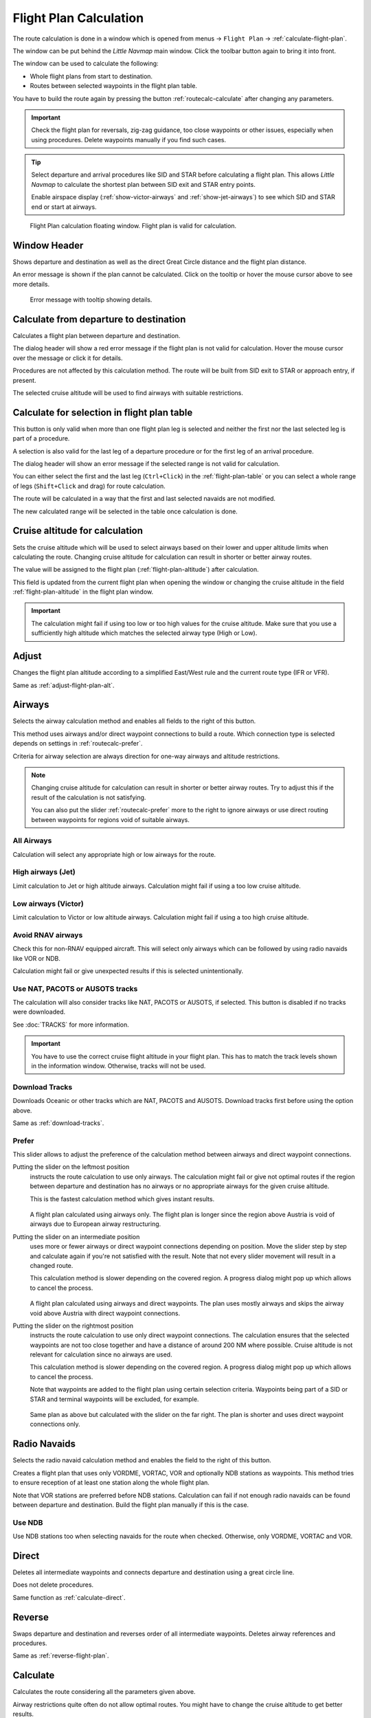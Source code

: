 |Calculate  Flight Plan| Flight Plan Calculation
----------------------------------------------------

The route calculation is done in a window which is opened from
menus -> ``Flight Plan`` -> :ref:`calculate-flight-plan`.

The window can be put behind the *Little Navmap* main window. Click the toolbar button
|Calculate  Flight Plan| again to bring it into front.

The window can be used to calculate the following:

-  Whole flight plans from start to destination.
-  Routes between selected waypoints in the flight plan table.

You have to build the route again by pressing the button :ref:`routecalc-calculate` after changing any parameters.

.. important::

  Check the flight plan for reversals, zig-zag guidance, too close waypoints or other issues,
  especially when using procedures. Delete waypoints manually if you find such cases.

.. tip::

  Select departure and arrival procedures like SID and STAR before calculating a flight plan.
  This allows *Little Navmap* to calculate the shortest plan between SID exit and STAR entry points.

  Enable airspace display (:ref:`show-victor-airways` and :ref:`show-jet-airways`) to see which SID and STAR
  end or start at airways.

.. figure:: ../images/routecalc.jpg

  Flight Plan calculation floating window. Flight plan is valid for calculation.

Window Header
~~~~~~~~~~~~~~~~~~~~~~~~~~~~~~~~~~~~~~

Shows departure and destination as well as the direct Great Circle distance and the flight plan distance.

An error message is shown if the plan cannot be calculated.
Click on the tooltip or hover the mouse cursor above to see more details.

.. figure:: ../images/routecalc_error.jpg

  Error message with tooltip showing details.

.. _routecalc-departure-to-destination:

Calculate from departure to destination
~~~~~~~~~~~~~~~~~~~~~~~~~~~~~~~~~~~~~~~~

Calculates a flight plan between departure and destination.

The dialog header will show a red error message if the flight plan is not valid for calculation.
Hover the mouse cursor over the message or click it for details.

Procedures are not affected by this calculation method. The route will be built from SID exit to
STAR or approach entry, if present.

The selected cruise altitude will be used to find airways with suitable restrictions.

.. _routecalc-selection:

Calculate for selection in flight plan table
~~~~~~~~~~~~~~~~~~~~~~~~~~~~~~~~~~~~~~~~~~~~~

This button is only valid when more than one flight plan leg is selected
and neither the first nor the last selected leg is part of a procedure.

A selection is also valid for the last leg of a departure procedure or for the first leg of an arrival procedure.

The dialog header will show an error message if the selected range is not valid for calculation.

You can either select the first and the last leg (``Ctrl+Click``) in the :ref:`flight-plan-table`
or you can select a whole range of legs (``Shift+Click`` and drag) for route calculation.

The route will be calculated in a way that the first and last selected navaids are not modified.

The new calculated range will be selected in the table once calculation is done.

.. _routecalc-cruise-alt:

Cruise altitude for calculation
~~~~~~~~~~~~~~~~~~~~~~~~~~~~~~~~~~~~~~~~~~~~~

Sets the cruise altitude which will be used to select airways based on their lower and
upper altitude limits when calculating the route.
Changing cruise altitude for calculation can result in shorter or better airway routes.

The value will be assigned to the flight plan (:ref:`flight-plan-altitude`) after calculation.

This field is updated from the current flight plan when opening the window or changing the cruise altitude in the field
:ref:`flight-plan-altitude` in the flight plan window.

.. important::

  The calculation might fail if using too low or too high values for the cruise altitude. Make sure that you use a
  sufficiently high altitude which matches the selected airway type (High or Low).

.. _routecalc-adjust:

Adjust
~~~~~~~~~~~~~~~~~~~~~~~~~~~~~~~~~~~~~~~~~~~~~

Changes the flight plan altitude according to a simplified East/West
rule and the current route type (IFR or VFR).

Same as :ref:`adjust-flight-plan-alt`.

.. _routecalc-airways:

Airways
~~~~~~~~~~~~~~~~~~~~~~~~~~~~~~~~~~~~~~~~~~~~~

Selects the airway calculation method and enables all fields to the right of this button.

This method uses airways and/or direct waypoint connections to build a route.
Which connection type is selected depends on settings in :ref:`routecalc-prefer`.

Criteria for airway selection are always direction for one-way airways and altitude restrictions.

.. note::

  Changing cruise altitude for calculation can result in shorter or better airway routes. Try to adjust this
  if the result of the calculation is not satisfying.

  You can also put the slider :ref:`routecalc-prefer` more to the right to ignore airways or use direct routing between
  waypoints for regions void of suitable airways.


All Airways
^^^^^^^^^^^^^^^^

Calculation will select any appropriate high or low airways for the route.

High airways (Jet)
^^^^^^^^^^^^^^^^^^^^^^^^^^^^^^^^^^^^^

Limit calculation to Jet or high altitude airways. Calculation might fail if using a too low cruise altitude.

Low airways (Victor)
^^^^^^^^^^^^^^^^^^^^^^^^^^^^^^^^^^^^^

Limit calculation to Victor or low altitude airways. Calculation might fail if using a too high cruise altitude.

.. _routecalc-rnav:

Avoid RNAV airways
^^^^^^^^^^^^^^^^^^^^^^^^^^^^^^^^^^^^^

Check this for non-RNAV equipped aircraft. This will select only airways which can be followed by using
radio navaids like VOR or NDB.

Calculation might fail or give unexpected results if this is selected unintentionally.

.. _routecalc-use-tracks:

Use NAT, PACOTS or AUSOTS tracks
^^^^^^^^^^^^^^^^^^^^^^^^^^^^^^^^^^^^^

The calculation will also consider tracks like NAT, PACOTS or AUSOTS, if selected. This button is
disabled if no tracks were downloaded.

See :doc:`TRACKS` for more information.

.. important::

  You have to use the correct cruise flight altitude in your flight plan.
  This has to match the track levels shown in the information window. Otherwise, tracks will not be used.


|Download Tracks| Download Tracks
^^^^^^^^^^^^^^^^^^^^^^^^^^^^^^^^^^^^^

Downloads Oceanic or other tracks which are NAT, PACOTS and AUSOTS. Download tracks first before
using the option above.

Same as :ref:`download-tracks`.

.. _routecalc-prefer:

Prefer
^^^^^^^^^^^^^^^^^^^^^

This slider allows to adjust the preference of the calculation method between airways and direct waypoint connections.

Putting the slider on the leftmost position
  instructs the route calculation to use only airways. The
  calculation might fail or give not optimal routes if the region between departure and destination has
  no airways or no appropriate airways for the given cruise altitude.

  This is the fastest calculation method which gives instant results.

  .. figure:: ../images/routecalcairways.jpg

  A flight plan calculated using airways only.
  The flight plan is longer since the region above Austria is void of airways
  due to European airway restructuring.

Putting the slider on an intermediate position
  uses more or fewer airways or direct waypoint connections depending on position.
  Move the slider step by step and calculate again if you're not satisfied with the result.
  Note that not every slider movement will result in a changed route.

  This calculation method is slower depending on the covered region. A progress dialog might pop
  up which allows to cancel the process.

  .. figure:: ../images/routecalcairwaysdirect.jpg

  A flight plan calculated using airways and direct waypoints. The plan uses mostly airways and
  skips the airway void above Austria with direct waypoint connections.

Putting the slider on the rightmost position
  instructs the route calculation to use only direct
  waypoint connections. The calculation ensures that the selected waypoints are not too close
  together and have a distance of around 200 NM where possible.
  Cruise altitude is not relevant for calculation since no airways are used.

  This calculation method is slower depending on the covered region. A progress dialog might pop
  up which allows to cancel the process.

  Note that waypoints are added to the flight plan using certain selection criteria.
  Waypoints being part of a SID or STAR and terminal waypoints will be excluded, for example.

  .. figure:: ../images/routecalcdirect.jpg

  Same plan as above but calculated with the slider on the far right.
  The plan is shorter and uses direct waypoint connections only.


Radio Navaids
~~~~~~~~~~~~~~~~~~~~~~~~~~~~~~~~~~~~~~~~~~~~~

Selects the radio navaid calculation method and enables the field to the right of this button.

Creates a flight plan that uses only VORDME, VORTAC, VOR and optionally NDB stations as waypoints.
This method tries to ensure reception of at least one station along the whole
flight plan.

Note that VOR stations are preferred before NDB stations. Calculation can fail if not
enough radio navaids can be found between departure and destination.
Build the flight plan manually if this is the case.

Use NDB
^^^^^^^^^^^^^^^^^^^^^

Use NDB stations too when selecting navaids for the route when checked. Otherwise, only VORDME, VORTAC and VOR.

Direct
~~~~~~~~~~~~~~~~~~~~~~~~~~~~~~~~~~~~~~~~~~~~~

Deletes all intermediate waypoints and connects departure and
destination using a great circle line.

Does not delete procedures.

Same function as :ref:`calculate-direct`.

Reverse
~~~~~~~~~~~~~~~~~~~~~~~~~~~~~~~~~~~~~~~~~~~~~

Swaps departure and destination and reverses order of all intermediate
waypoints. Deletes airway references and procedures.

Same as :ref:`reverse-flight-plan`.

.. _routecalc-calculate:

Calculate
~~~~~~~~~~~~~~~~~~~~~~~~~~~~~~~~~~~~~~~~~~~~~

Calculates the route considering all the parameters given above.

Airway restrictions quite often do not allow optimal routes. You might have to change the cruise
altitude to get better results.

You might also have to change the slider ``Prefer`` to adjust for airway and direct waypoint connection usage
if not satisfied with the result.

In any case check your flight plan before using it.
Remove wrongly selected waypoints near departure and destination manually.

.. _routecalc-close:

Close
~~~~~~~~~~~~~~~~~~~~~~~~~~~~~~~~~~~~~~~~~~~~~

Closes the window.


|Help| Help
~~~~~~~~~~~~~~~~~~~~~~~~~~~~~~~~~~~~~~~~~~~~~

Opens this chapter in the browsers.

.. |Download Tracks| image:: ../images/icon_airwaytrackdown.png
.. |Adjust Flight Plan Altitude| image:: ../images/icon_routeadjustalt.png
.. |Calculate Flight Plan| image:: ../images/icon_routecalc.png
.. |Help| image:: ../images/icon_help.png
